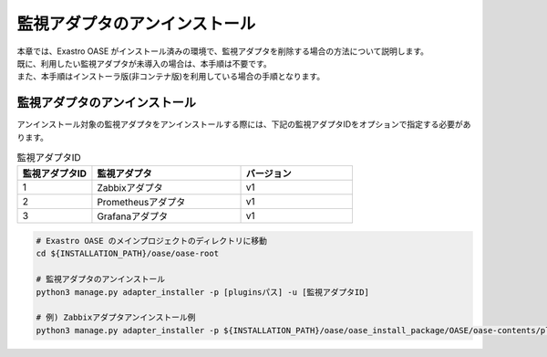 ==============================
監視アダプタのアンインストール
==============================

| 本章では、Exastro OASE がインストール済みの環境で、監視アダプタを削除する場合の方法について説明します。
| 既に、利用したい監視アダプタが未導入の場合は、本手順は不要です。
| また、本手順はインストーラ版(非コンテナ版)を利用している場合の手順となります。

監視アダプタのアンインストール
==============================

| アンインストール対象の監視アダプタをアンインストールする際には、下記の監視アダプタIDをオプションで指定する必要があります。

.. csv-table:: 監視アダプタID
   :header: 監視アダプタID,監視アダプタ,バージョン
   :widths: 20, 40, 30

   1, Zabbixアダプタ, v1
   2, Prometheusアダプタ, v1
   3, Grafanaアダプタ, v1


.. code-block:: bash

   # Exastro OASE のメインプロジェクトのディレクトリに移動
   cd ${INSTALLATION_PATH}/oase/oase-root

   # 監視アダプタのアンインストール
   python3 manage.py adapter_installer -p [pluginsパス] -u [監視アダプタID]

   # 例) Zabbixアダプタアンインストール例
   python3 manage.py adapter_installer -p ${INSTALLATION_PATH}/oase/oase_install_package/OASE/oase-contents/plugins -u 1

